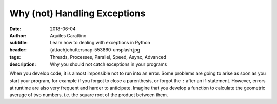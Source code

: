 Why (not) Handling Exceptions
=============================

:date: 2018-06-04
:author: Aquiles Carattino
:subtitle: Learn how to dealing with exceptions in Python
:header: {attach}chuttersnap-553860-unsplash.jpg
:tags: Threads, Processes, Parallel, Speed, Async, Advanced
:description: Why you should not catch exceptions in your programs

When you develop code, it is almost impossible not to run into an error. Some problems are going to arise as soon as you start your program, for example if you forgot to close a parenthesis, or forgot the ``:`` after an if-statement. However, errors at runtime are also very frequent and harder to anticipate. Imagine that you develop a function to calculate the geometric average of two numbers, i.e. the square root of the product between them.